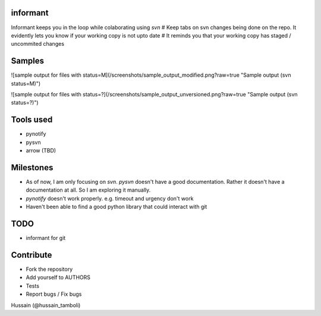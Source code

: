 informant
---------
Informant keeps you in the loop while colaborating using *svn*
# Keep tabs on svn changes being done on the repo. 
It evidently lets you know if your working copy is not upto date
# It reminds you that your working copy has staged / uncommited changes

Samples
-------
![sample output for files with status=M](/screenshots/sample_output_modified.png?raw=true "Sample output (svn status=M)")

![sample output for files with status=?](/screenshots/sample_output_unversioned.png?raw=true "Sample output (svn status=?)")


Tools used
----------
- pynotify
- pysvn
- arrow (TBD)

Milestones
----------
- As of now, I am only focusing on `svn`. `pysvn` doesn't have a good documentation. Rather it doesn't have a documentation at all. So I am exploring it manually.
- `pynotify` doesn't work properly. e.g. timeout and urgency don't work
- Haven't been able to find a good python library that could interact with git

TODO
----
- informant for git

Contribute
----------
- Fork the repository
- Add yourself to AUTHORS
- Tests
- Report bugs / Fix bugs

..
Hussain (@hussain_tamboli)
